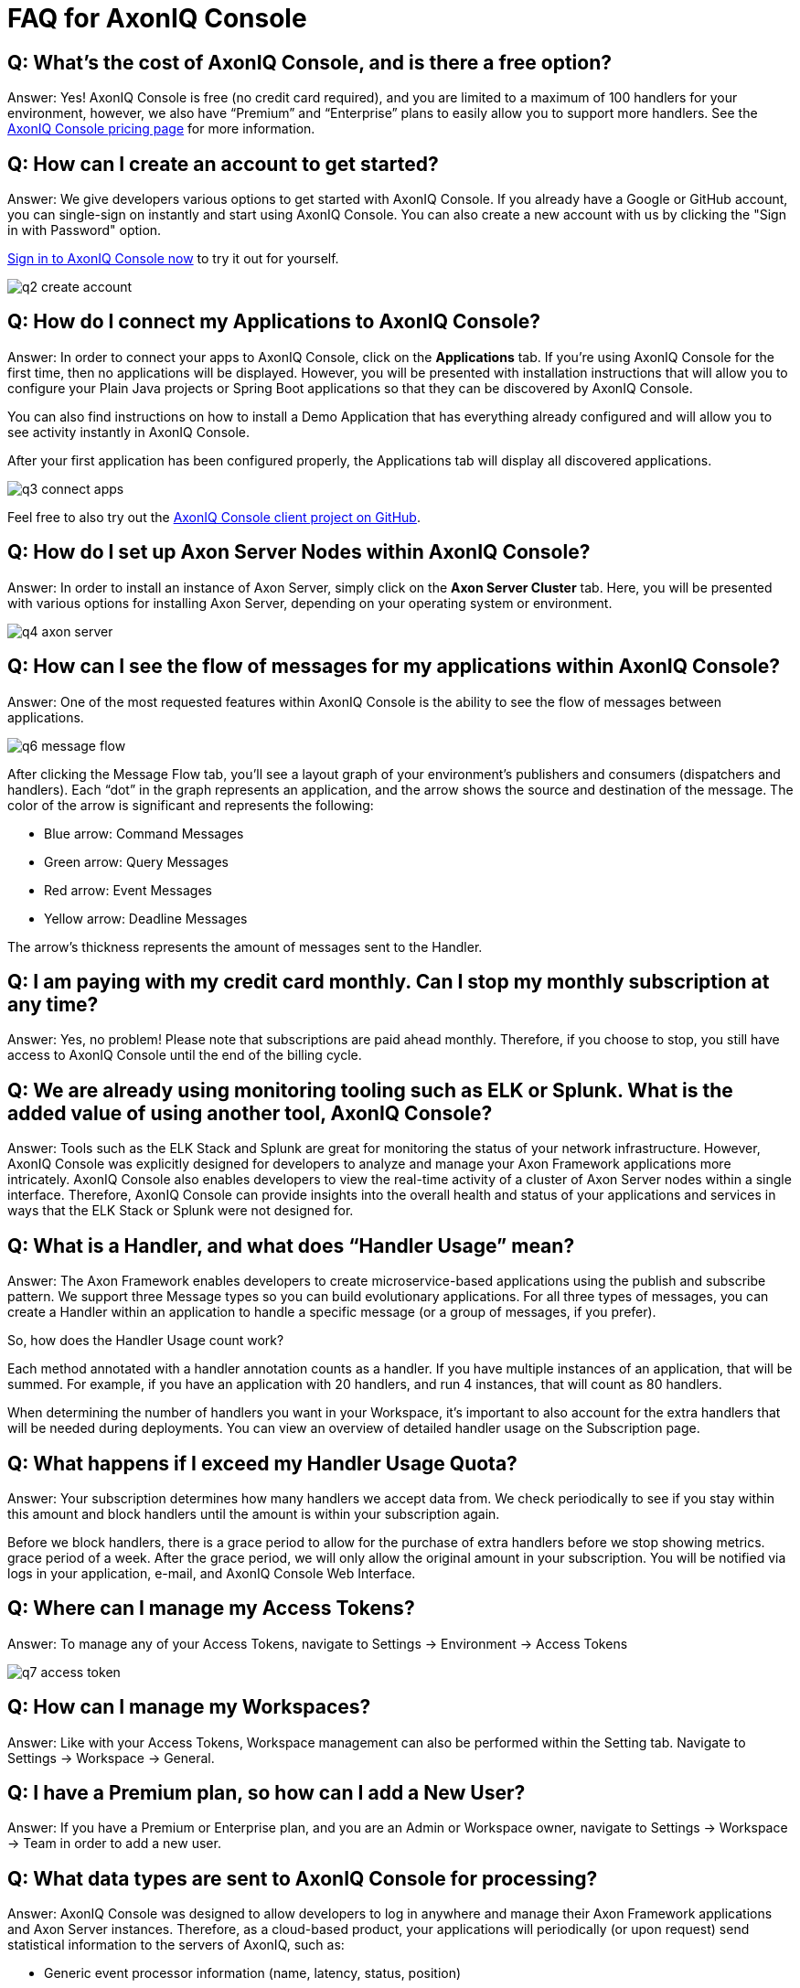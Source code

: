 = FAQ for AxonIQ Console

pass:[<!-- vale Google.Passive = NO -->]
pass:[<!-- vale Google.Will = NO -->]
pass:[<!-- vale Google.We = NO -->]
pass:[<!-- vale Google.FirstPerson = NO -->]
pass:[<!-- vale AxonIQ.AcronymCase = NO -->]
pass:[<!-- vale AxonIQ.Headings = NO -->]



== Q: What's the cost of AxonIQ Console, and is there a free option? 

Answer: Yes! AxonIQ Console is free (no credit card required), and you are limited to a maximum of 100 handlers for your environment, however, we also have “Premium” and  “Enterprise” plans to easily allow you to support more handlers. See the https://www.axoniq.io/pricing/axoniq-console[AxonIQ Console pricing page] for more information.


== Q: How can I create an account to get started? 

Answer: We give developers various options to get started with AxonIQ Console. If you already have a Google or GitHub account, you can single-sign on instantly and start using AxonIQ Console. You can also create a new account with us by clicking the "Sign in with Password" option.

https://console.axoniq.io[Sign in to AxonIQ Console now] to try it out for yourself.

image::q2_create_account.png[]

== Q: How do I connect my Applications to AxonIQ Console?

Answer: In order to connect your  apps to AxonIQ Console, click on the *Applications* tab. If you’re using AxonIQ Console for the first time, then no applications will be displayed. However, you will be presented with installation instructions that will allow you to configure your Plain Java projects or Spring Boot applications so that they can be discovered by AxonIQ Console.

You can also find instructions on how to install a Demo Application that has everything already configured and will allow you to see activity instantly in AxonIQ Console.

After your first application has been configured properly, the Applications tab will display all discovered applications.

image::q3_connect_apps.png[]

Feel free to also try out the https://github.com/AxonIQ/console-framework-client[AxonIQ Console client project on GitHub].

== Q: How do I set up Axon Server Nodes within AxonIQ Console?

Answer: In order to install an instance of Axon Server, simply click on the *Axon Server Cluster* tab. Here, you will be presented with various options for installing Axon Server, depending on your operating system or environment.

image::q4_axon_server.png[]

== Q:  How can I see the flow of messages for my applications within AxonIQ Console?

Answer: One of the most requested features within AxonIQ Console is the ability to see the flow of messages between applications. 

image::q6_message_flow.png[]

After clicking the Message Flow tab, you’ll see a layout graph of your environment's publishers and consumers (dispatchers and handlers). Each “dot” in the graph represents an application, and the arrow shows the source and destination of the message. The color of the arrow is significant and represents the following:

* Blue arrow: Command Messages
* Green arrow: Query Messages
* Red arrow: Event Messages
* Yellow arrow: Deadline Messages

The arrow's thickness represents the amount of messages sent to the Handler.

== Q: I am paying with my credit card monthly. Can I stop my monthly subscription at any time?

Answer: Yes, no problem! Please note that subscriptions are paid ahead monthly. Therefore, if you choose to stop, you still have access to AxonIQ Console until the end of the billing cycle.


== Q: We are already using monitoring tooling such as ELK or Splunk. What is the added value of using another tool, AxonIQ Console?
Answer: Tools such as the ELK Stack and Splunk are great for monitoring the status of your network infrastructure. However, AxonIQ Console was explicitly designed for developers to analyze and manage your Axon Framework applications more intricately. AxonIQ Console also enables developers to view the real-time activity of a cluster of Axon Server nodes within a single interface. Therefore, AxonIQ Console can provide insights into the overall health and status of your applications and services in ways that the ELK Stack or Splunk were not designed for.


== Q: What is a Handler, and what does “Handler Usage” mean? 
Answer: The Axon Framework enables developers to create microservice-based applications using the publish and subscribe pattern. We support three Message types so you can build evolutionary applications. For all three types of messages, you can create a Handler within an application to handle a specific message (or a group of messages, if you prefer). 

So, how does the Handler Usage count work?

Each method annotated with a handler annotation counts as a handler. If you have multiple instances of an application, that will be summed. For example, if you have an application with 20 handlers, and run 4 instances, that will count as 80 handlers.

When determining the number of handlers you want in your Workspace, it’s important to also account for the extra handlers that will be needed  during deployments. You can view an overview of detailed handler usage on the Subscription page.

== Q: What happens if I exceed my Handler Usage Quota? 
Answer: Your subscription determines how many handlers we accept data from. We check periodically to see if you stay within this amount and block handlers until the amount is within your subscription again.

Before we block handlers, there is a grace period to allow for the purchase of extra handlers before we stop showing metrics.  grace period of a week. After the grace period, we will only allow the original amount in your subscription. You will be notified via logs in your application, e-mail, and AxonIQ Console Web Interface.


== Q: Where can I manage my Access Tokens?
Answer: To manage any of your Access Tokens, navigate to Settings → Environment → Access Tokens

image::q7_access_token.png[]

== Q: How can I manage my Workspaces?
Answer: Like with your Access Tokens, Workspace management can also be performed within the Setting tab. Navigate to Settings → Workspace →  General.

== Q: I have a Premium plan, so how can I add a New User?
Answer: If you have a Premium or Enterprise plan, and you are an Admin or Workspace owner, navigate to Settings → Workspace →  Team in order to add a new user.

== Q: What data types are sent to AxonIQ Console for processing?
Answer: AxonIQ Console was designed to allow developers to log in anywhere and manage their Axon Framework applications and Axon Server instances. Therefore, as a cloud-based product, your applications will periodically (or upon request) send statistical information to the servers of AxonIQ, such as:

* Generic event processor information (name, latency, status, position) 
* Generic handler statistics (name, latency, throughput, error rates)
* Dead Letter Queue Information (name, error info, event payload), which is disabled by default

== Q: Are my Message Payloads being sent for processing in AxonIQ Console?
Answer: No. By default, neither your message payloads nor IDs are sent to AxonIQ servers for processing within AxonIQ Console. If you decide to enable the Dead Letter Queue functionality, then your DLQ IDs and event payload are retrieved and presented to you in the user interface. This allows you to determine if the dead letter should be deleted or retried.

== Q: How does AxonIQ Console protect my data?
Answer: AxonIQ and AxonIQ Console fully comply with the GDPR and California Consumer Privacy Act (CCPA). Please check our legal documentation for the measures we implement to protect your data.


